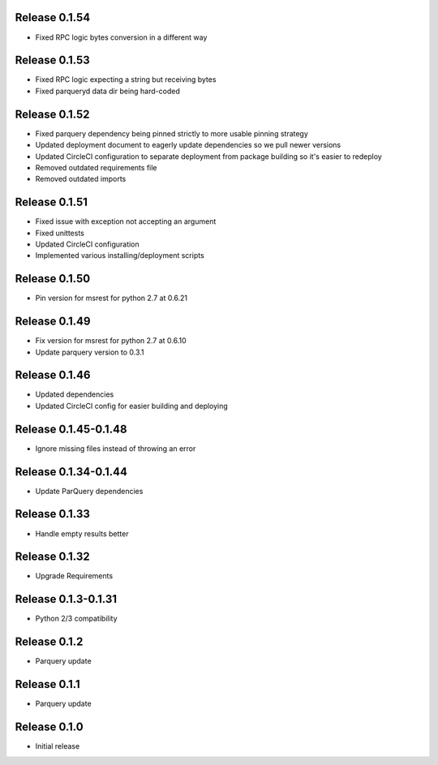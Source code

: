 Release 0.1.54
=======================
- Fixed RPC logic bytes conversion in a different way

Release 0.1.53
=======================
- Fixed RPC logic expecting a string but receiving bytes
- Fixed parqueryd data dir being hard-coded

Release 0.1.52
=======================
- Fixed parquery dependency being pinned strictly to more usable pinning strategy
- Updated deployment document to eagerly update dependencies so we pull newer versions
- Updated CircleCI configuration to separate deployment from package building so it's easier to redeploy
- Removed outdated requirements file
- Removed outdated imports

Release  0.1.51
=======================
- Fixed issue with exception not accepting an argument
- Fixed unittests
- Updated CircleCI configuration
- Implemented various installing/deployment scripts

Release  0.1.50
=======================
- Pin version for msrest for python 2.7 at 0.6.21

Release  0.1.49
=======================
- Fix version for msrest for python 2.7 at 0.6.10
- Update parquery version to 0.3.1

Release  0.1.46
=======================
- Updated dependencies
- Updated CircleCI config for easier building and deploying

Release  0.1.45-0.1.48
=======================
- Ignore missing files instead of throwing an error

Release  0.1.34-0.1.44
=======================
- Update ParQuery dependencies

Release  0.1.33
=======================
- Handle empty results better

Release  0.1.32
=======================
- Upgrade Requirements

Release  0.1.3-0.1.31
=======================
- Python 2/3 compatibility

Release  0.1.2
=======================
- Parquery update

Release  0.1.1
=======================
- Parquery update

Release  0.1.0
=======================
- Initial release

.. Local Variables:
.. mode: rst
.. coding: utf-8
.. fill-column: 72
.. End:

